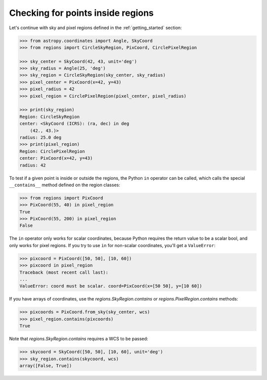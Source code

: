 .. testsetup:
    >>> from regions import make_example_dataset
    >>> dataset = make_example_dataset(data='simulated')
    >>> wcs = dataset.wcs

.. _gs-contain:

Checking for points inside regions
==================================

Let's continue with sky and pixel regions defined in the
:ref:`getting_started` section:

.. code-block:: python

    >>> from astropy.coordinates import Angle, SkyCoord
    >>> from regions import CircleSkyRegion, PixCoord, CirclePixelRegion

    >>> sky_center = SkyCoord(42, 43, unit='deg')
    >>> sky_radius = Angle(25, 'deg')
    >>> sky_region = CircleSkyRegion(sky_center, sky_radius)
    >>> pixel_center = PixCoord(x=42, y=43)
    >>> pixel_radius = 42
    >>> pixel_region = CirclePixelRegion(pixel_center, pixel_radius)

    >>> print(sky_region)
    Region: CircleSkyRegion
    center: <SkyCoord (ICRS): (ra, dec) in deg
        (42., 43.)>
    radius: 25.0 deg
    >>> print(pixel_region)
    Region: CirclePixelRegion
    center: PixCoord(x=42, y=43)
    radius: 42


To test if a given point is inside or outside the regions, the Python ``in`` operator
can be called, which calls the special ``__contains__`` method defined on the region classes:

.. code-block:: python

    >>> from regions import PixCoord
    >>> PixCoord(55, 40) in pixel_region
    True
    >>> PixCoord(55, 200) in pixel_region
    False

The ``in`` operator only works for scalar coordinates, because Python requires
the return value to be a scalar bool, and only works for pixel regions. If you
try to use ``in`` for non-scalar coordinates, you'll get a ``ValueError``:

.. code-block:: python

    >>> pixcoord = PixCoord([50, 50], [10, 60])
    >>> pixcoord in pixel_region
    Traceback (most recent call last):
    ...
    ValueError: coord must be scalar. coord=PixCoord(x=[50 50], y=[10 60])

If you have arrays of coordinates, use the `regions.SkyRegion.contains` or
`regions.PixelRegion.contains` methods:

.. code-block:: python

    >>> pixcoords = PixCoord.from_sky(sky_center, wcs)
    >>> pixel_region.contains(pixcoords)
    True

Note that `regions.SkyRegion.contains`
requires a WCS to be passed:

.. code-block:: python

    >>> skycoord = SkyCoord([50, 50], [10, 60], unit='deg')
    >>> sky_region.contains(skycoord, wcs)
    array([False, True])
